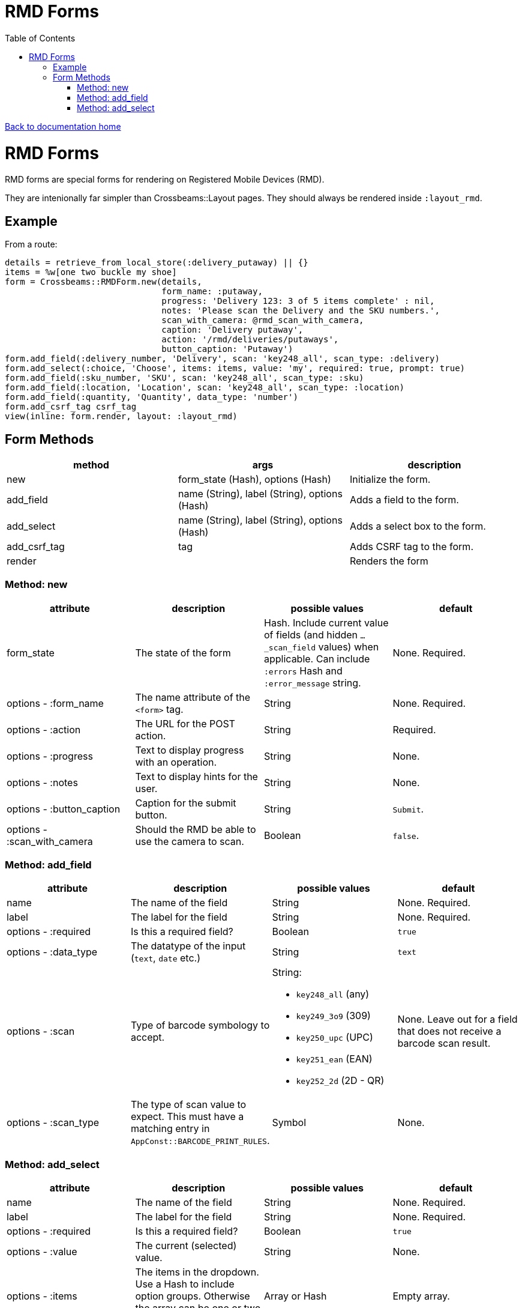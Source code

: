 = RMD Forms
:toc:

link:/developer_documentation/start.adoc[Back to documentation home]

= RMD Forms

RMD forms are special forms for rendering on Registered Mobile Devices (RMD).

They are intenionally far simpler than Crossbeams::Layout pages. They should always be rendered inside `:layout_rmd`.

== Example

From a route:
[source,ruby]
----
details = retrieve_from_local_store(:delivery_putaway) || {}
items = %w[one two buckle my shoe]
form = Crossbeams::RMDForm.new(details,
                               form_name: :putaway,
                               progress: 'Delivery 123: 3 of 5 items complete' : nil,
                               notes: 'Please scan the Delivery and the SKU numbers.',
                               scan_with_camera: @rmd_scan_with_camera,
                               caption: 'Delivery putaway',
                               action: '/rmd/deliveries/putaways',
                               button_caption: 'Putaway')
form.add_field(:delivery_number, 'Delivery', scan: 'key248_all', scan_type: :delivery)
form.add_select(:choice, 'Choose', items: items, value: 'my', required: true, prompt: true)
form.add_field(:sku_number, 'SKU', scan: 'key248_all', scan_type: :sku)
form.add_field(:location, 'Location', scan: 'key248_all', scan_type: :location)
form.add_field(:quantity, 'Quantity', data_type: 'number')
form.add_csrf_tag csrf_tag
view(inline: form.render, layout: :layout_rmd)
----

== Form Methods

|===
|method |args |description

|new
|form_state (Hash), options (Hash)
|Initialize the form.

|add_field
|name (String), label (String), options (Hash)
|Adds a field to the form.

|add_select
|name (String), label (String), options (Hash)
|Adds a select box to the form.

|add_csrf_tag
|tag
|Adds CSRF tag to the form.

|render
|
|Renders the form

|===

=== Method: new

|===
|attribute |description |possible values |default

|form_state
|The state of the form
|Hash. Include current value of fields (and hidden `…_scan_field` values) when applicable. Can include `:errors` Hash and `:error_message` string.
|None. Required.

|options - :form_name
|The name attribute of the `<form>` tag.
|String
|None. Required.

|options - :action
|The URL for the POST action.
|String
|Required.

|options - :progress
|Text to display progress with an operation.
|String
|None.

|options - :notes
|Text to display hints for the user.
|String
|None.

|options - :button_caption
|Caption for the submit button.
|String
|`Submit`.

|options - :scan_with_camera
|Should the RMD be able to use the camera to scan.
|Boolean
|`false`.

|===

=== Method: add_field

|===
|attribute |description |possible values |default

|name
|The name of the field
|String
|None. Required.

|label
|The label for the field
|String
|None. Required.

|options - :required
|Is this a required field?
|Boolean
|`true`

|options - :data_type
|The datatype of the input (`text`, `date` etc.)
|String
|`text`

|options - :scan
|Type of barcode symbology to accept.
a|String:

* `key248_all` (any)
* `key249_3o9` (309)
* `key250_upc` (UPC)
* `key251_ean` (EAN)
* `key252_2d` (2D - QR)
|None. Leave out for a field that does not receive a barcode scan result.

|options - :scan_type
|The type of scan value to expect. This must have a matching entry in `AppConst::BARCODE_PRINT_RULES`.
|Symbol
|None.

|===

=== Method: add_select

|===
|attribute |description |possible values |default

|name
|The name of the field
|String
|None. Required.

|label
|The label for the field
|String
|None. Required.

|options - :required
|Is this a required field?
|Boolean
|`true`

|options - :value
|The current (selected) value.
|String
|None.

|options - :items
|The items in the dropdown. Use a Hash to include option groups. Otherwise the array can be one or two dimensional (`[[display, value], [display, value]]`)
|Array or Hash
|Empty array.

|options - :prompt
|If `true`, display a generic prompt. If a string, display the string as the prompt.
|String or Booelan
|None.

|===
